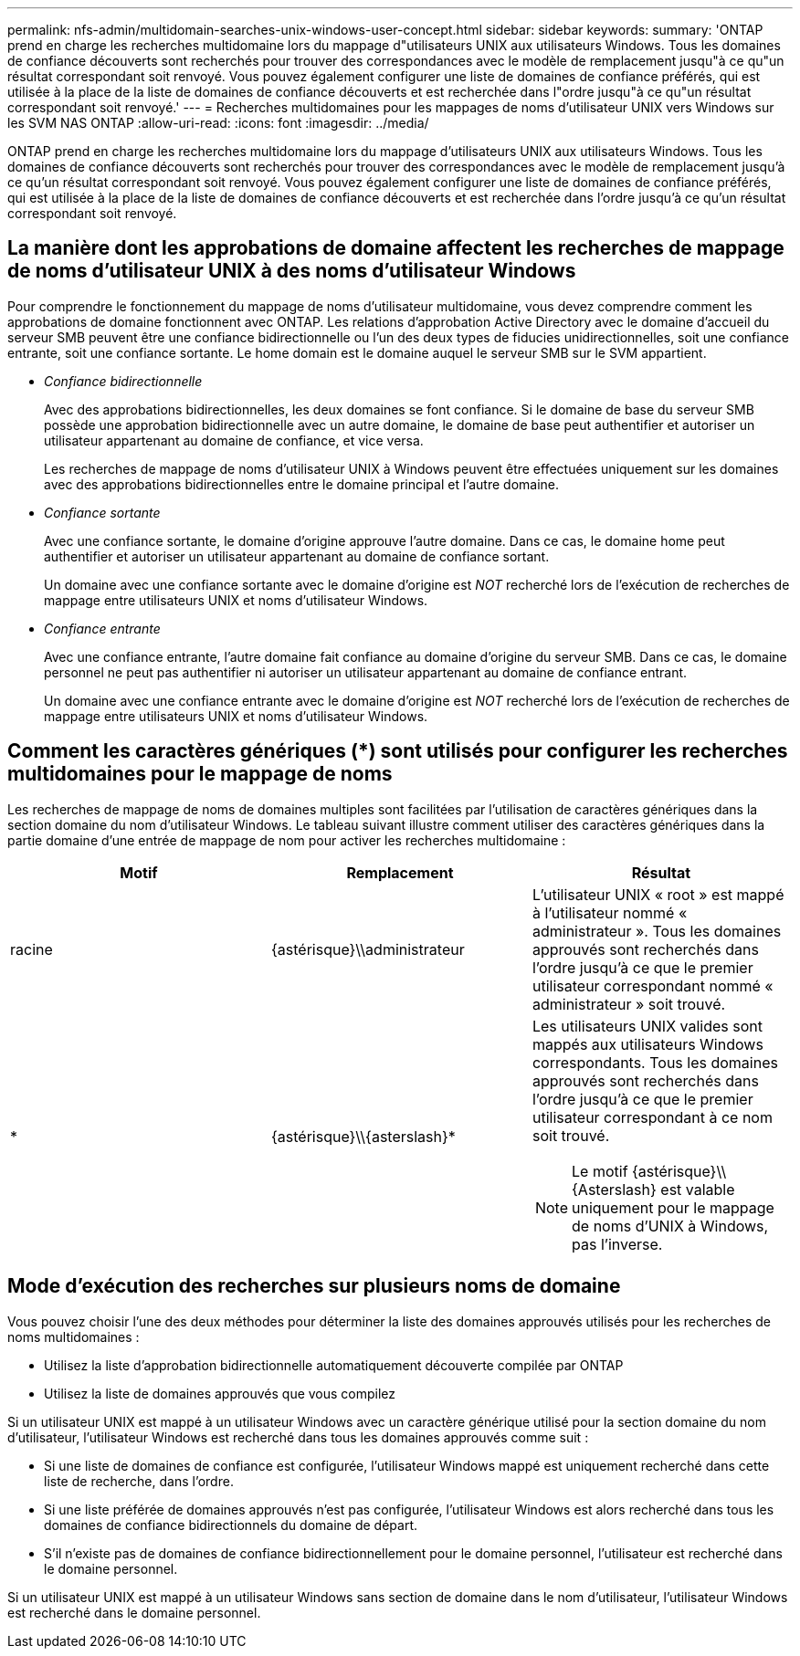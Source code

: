 ---
permalink: nfs-admin/multidomain-searches-unix-windows-user-concept.html 
sidebar: sidebar 
keywords:  
summary: 'ONTAP prend en charge les recherches multidomaine lors du mappage d"utilisateurs UNIX aux utilisateurs Windows. Tous les domaines de confiance découverts sont recherchés pour trouver des correspondances avec le modèle de remplacement jusqu"à ce qu"un résultat correspondant soit renvoyé. Vous pouvez également configurer une liste de domaines de confiance préférés, qui est utilisée à la place de la liste de domaines de confiance découverts et est recherchée dans l"ordre jusqu"à ce qu"un résultat correspondant soit renvoyé.' 
---
= Recherches multidomaines pour les mappages de noms d'utilisateur UNIX vers Windows sur les SVM NAS ONTAP
:allow-uri-read: 
:icons: font
:imagesdir: ../media/


[role="lead"]
ONTAP prend en charge les recherches multidomaine lors du mappage d'utilisateurs UNIX aux utilisateurs Windows. Tous les domaines de confiance découverts sont recherchés pour trouver des correspondances avec le modèle de remplacement jusqu'à ce qu'un résultat correspondant soit renvoyé. Vous pouvez également configurer une liste de domaines de confiance préférés, qui est utilisée à la place de la liste de domaines de confiance découverts et est recherchée dans l'ordre jusqu'à ce qu'un résultat correspondant soit renvoyé.



== La manière dont les approbations de domaine affectent les recherches de mappage de noms d'utilisateur UNIX à des noms d'utilisateur Windows

Pour comprendre le fonctionnement du mappage de noms d'utilisateur multidomaine, vous devez comprendre comment les approbations de domaine fonctionnent avec ONTAP. Les relations d'approbation Active Directory avec le domaine d'accueil du serveur SMB peuvent être une confiance bidirectionnelle ou l'un des deux types de fiducies unidirectionnelles, soit une confiance entrante, soit une confiance sortante. Le home domain est le domaine auquel le serveur SMB sur le SVM appartient.

* _Confiance bidirectionnelle_
+
Avec des approbations bidirectionnelles, les deux domaines se font confiance. Si le domaine de base du serveur SMB possède une approbation bidirectionnelle avec un autre domaine, le domaine de base peut authentifier et autoriser un utilisateur appartenant au domaine de confiance, et vice versa.

+
Les recherches de mappage de noms d'utilisateur UNIX à Windows peuvent être effectuées uniquement sur les domaines avec des approbations bidirectionnelles entre le domaine principal et l'autre domaine.

* _Confiance sortante_
+
Avec une confiance sortante, le domaine d'origine approuve l'autre domaine. Dans ce cas, le domaine home peut authentifier et autoriser un utilisateur appartenant au domaine de confiance sortant.

+
Un domaine avec une confiance sortante avec le domaine d'origine est _NOT_ recherché lors de l'exécution de recherches de mappage entre utilisateurs UNIX et noms d'utilisateur Windows.

* _Confiance entrante_
+
Avec une confiance entrante, l'autre domaine fait confiance au domaine d'origine du serveur SMB. Dans ce cas, le domaine personnel ne peut pas authentifier ni autoriser un utilisateur appartenant au domaine de confiance entrant.

+
Un domaine avec une confiance entrante avec le domaine d'origine est _NOT_ recherché lors de l'exécution de recherches de mappage entre utilisateurs UNIX et noms d'utilisateur Windows.





== Comment les caractères génériques (*) sont utilisés pour configurer les recherches multidomaines pour le mappage de noms

Les recherches de mappage de noms de domaines multiples sont facilitées par l'utilisation de caractères génériques dans la section domaine du nom d'utilisateur Windows. Le tableau suivant illustre comment utiliser des caractères génériques dans la partie domaine d'une entrée de mappage de nom pour activer les recherches multidomaine :

[cols="3*"]
|===
| Motif | Remplacement | Résultat 


 a| 
racine
 a| 
{astérisque}{backslash}{backslash}administrateur
 a| 
L'utilisateur UNIX « root » est mappé à l'utilisateur nommé « administrateur ». Tous les domaines approuvés sont recherchés dans l'ordre jusqu'à ce que le premier utilisateur correspondant nommé « administrateur » soit trouvé.



 a| 
*
 a| 
{astérisque}{backslash}{backslash}{asterslash}{asterisk}
 a| 
Les utilisateurs UNIX valides sont mappés aux utilisateurs Windows correspondants. Tous les domaines approuvés sont recherchés dans l'ordre jusqu'à ce que le premier utilisateur correspondant à ce nom soit trouvé.

[NOTE]
====
Le motif {astérisque}{backslash}{backslash}{Asterslash} est valable uniquement pour le mappage de noms d'UNIX à Windows, pas l'inverse.

====
|===


== Mode d'exécution des recherches sur plusieurs noms de domaine

Vous pouvez choisir l'une des deux méthodes pour déterminer la liste des domaines approuvés utilisés pour les recherches de noms multidomaines :

* Utilisez la liste d'approbation bidirectionnelle automatiquement découverte compilée par ONTAP
* Utilisez la liste de domaines approuvés que vous compilez


Si un utilisateur UNIX est mappé à un utilisateur Windows avec un caractère générique utilisé pour la section domaine du nom d'utilisateur, l'utilisateur Windows est recherché dans tous les domaines approuvés comme suit :

* Si une liste de domaines de confiance est configurée, l'utilisateur Windows mappé est uniquement recherché dans cette liste de recherche, dans l'ordre.
* Si une liste préférée de domaines approuvés n'est pas configurée, l'utilisateur Windows est alors recherché dans tous les domaines de confiance bidirectionnels du domaine de départ.
* S'il n'existe pas de domaines de confiance bidirectionnellement pour le domaine personnel, l'utilisateur est recherché dans le domaine personnel.


Si un utilisateur UNIX est mappé à un utilisateur Windows sans section de domaine dans le nom d'utilisateur, l'utilisateur Windows est recherché dans le domaine personnel.
